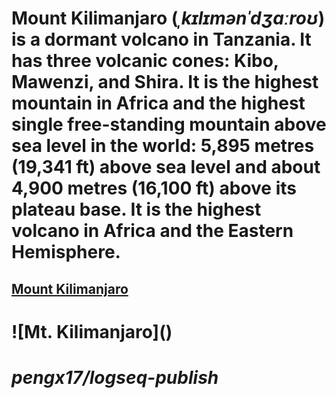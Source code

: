 * Mount Kilimanjaro (/ˌkɪlɪmənˈdʒɑːroʊ/) is a dormant volcano in Tanzania. It has three volcanic cones: Kibo, Mawenzi, and Shira. It is the highest mountain in Africa and the highest single free-standing mountain above sea level in the world: 5,895 metres (19,341 ft) above sea level and about 4,900 metres (16,100 ft) above its plateau base. It is the highest volcano in Africa and the Eastern Hemisphere.
** [[https://en.wikipedia.org/wiki/Mount_Kilimanjaro][Mount Kilimanjaro]]
* ![Mt. Kilimanjaro]([[https://images.unsplash.com/photo-1489392191049-fc10c97e64b6?ixlib=rb-4.0.3&ixid=MnwxMjA3fDB8MHxwaG90by1wYWdlfHx8fGVufDB8fHx8&auto=format&fit=crop&w=1000&q=80][https://i.imgur.com/1sBGB4d.gif]])
* [[pengx17/logseq-publish]]